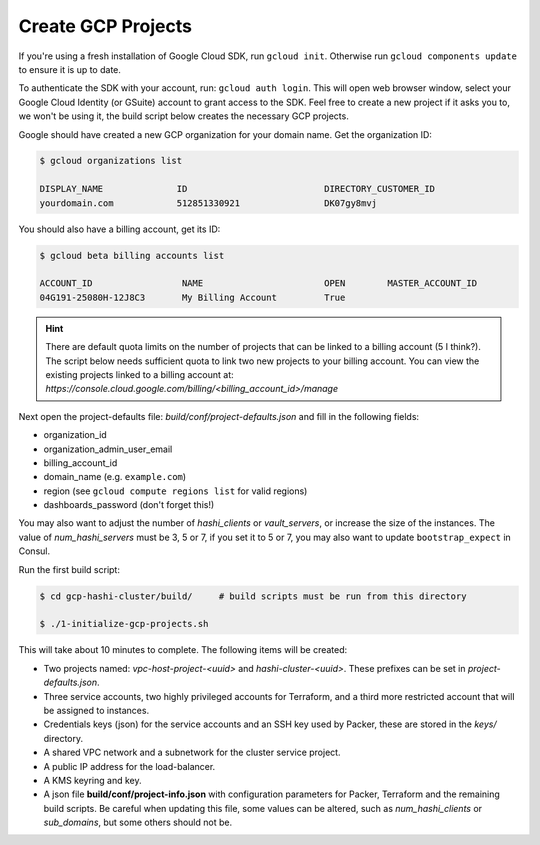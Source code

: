 *********************************
Create GCP Projects
*********************************

If you're using a fresh installation of Google Cloud SDK, run  ``gcloud init``. Otherwise run ``gcloud components update`` to ensure it is up to date.

To authenticate the SDK with your account, run: ``gcloud auth login``. This will open web browser window, select your Google Cloud Identity (or GSuite) account to grant access to the SDK. Feel free to create a new project if it asks you to, we won't be using it, the build script below creates the necessary GCP projects.

Google should have created a new GCP organization for your domain name. Get the organization ID:

.. code-block:: console

    $ gcloud organizations list

    DISPLAY_NAME              ID                          DIRECTORY_CUSTOMER_ID
    yourdomain.com            512851330921                DK07gy8mvj


You should also have a billing account, get its ID:

.. code-block:: console

    $ gcloud beta billing accounts list

    ACCOUNT_ID                 NAME                       OPEN        MASTER_ACCOUNT_ID
    04G191-25080H-12J8C3       My Billing Account         True


.. Hint:: There are default quota limits on the number of projects that can be linked to a billing account (5 I think?). The script below needs sufficient quota to link two new projects to your billing account. You can view the existing projects linked to a billing account at: `https://console.cloud.google.com/billing/<billing_account_id>/manage`


Next open the project-defaults file: `build/conf/project-defaults.json` and fill in the following fields:

- organization_id
- organization_admin_user_email
- billing_account_id
- domain_name   (e.g. ``example.com``)
- region  (see ``gcloud compute regions list`` for valid regions)
- dashboards_password (don't forget this!)

You may also want to adjust the number of `hashi_clients` or `vault_servers`, or increase the size of the instances. The value of `num_hashi_servers` must be 3, 5 or 7, if you set it to 5 or 7, you may also want to update ``bootstrap_expect`` in Consul.


Run the first build script:

.. code-block:: console

    $ cd gcp-hashi-cluster/build/     # build scripts must be run from this directory

    $ ./1-initialize-gcp-projects.sh


This will take about 10 minutes to complete. The following items will be created:

- Two projects named: *vpc-host-project-<uuid>* and *hashi-cluster-<uuid>*. These prefixes can be set in *project-defaults.json*.
- Three service accounts, two highly privileged accounts for Terraform, and a third more restricted account that will be assigned to instances.
- Credentials keys (json) for the service accounts and an SSH key used by Packer, these are stored in the *keys/* directory.
- A shared VPC network and a subnetwork for the cluster service project.
- A public IP address for the load-balancer.
- A KMS keyring and key.
- A json file **build/conf/project-info.json** with configuration parameters for Packer, Terraform and the remaining build scripts. Be careful when updating this file, some values can be altered, such as `num_hashi_clients` or `sub_domains`, but some others should not be.
